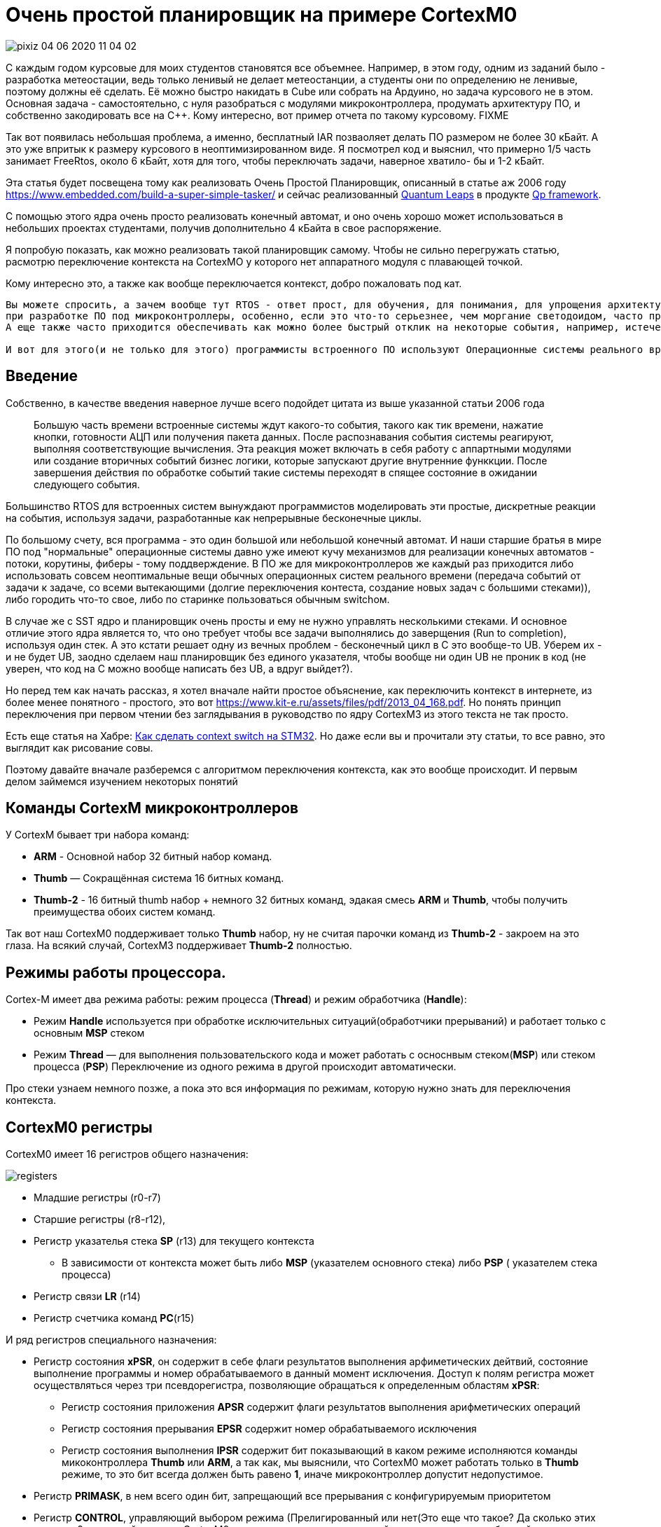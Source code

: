 # Очень простой планировщик на примере CortexM0

image::Img/pixiz-04-06-2020-11_04_02.jpg[]

С каждым годом курсовые для моих студентов становятся все объемнее. Например, в этом году, одним из заданий было - разработка метеостации, ведь только ленивый не делает метеостанции, а студенты они по определению не ленивые, поэтому должны её сделать. Её можно быстро накидать в Cube или собрать на Ардуино, но задача курсового не в этом. Основная задача - самостоятельно, с нуля разобраться с модулями микроконтроллера, продумать архитектуру ПО, и собственно закодировать все на С++.
Кому интересно, вот пример отчета по такому курсовому. FIXME

Так вот появилась небольшая проблема, а именно, бесплатный IAR позваоляет делать ПО размером не более 30 кБайт. А это уже впритык к размеру курсового в неоптимизированном виде. Я посмотрел код и выяснил, что примерно 1/5 часть занимает FreeRtos, около 6 кБайт, хотя для того, чтобы переключать задачи, наверное хватило- бы и 1-2 кБайт.

Эта статья будет посвещена тому как реализовать Очень Простой Планировщик, описанный в статье аж 2006 году https://www.embedded.com/build-a-super-simple-tasker/[] и сейчас реализованный http://www.state-machine.com/products/[Quantum Leaps] в продукте http://www.state-machine.com/qpcpp/[Qp framework].

С помощью этого ядра очень просто реализовать конечный автомат, и оно очень хорошо может использоваться в небольших проектах студентами, получив дополнительно 4 кБайта в свое распоряжение.

Я попробую показать, как можно реализовать такой планировщик самому. Чтобы не сильно перегружать статью, расмотрю переключение контекста на CortexMO у которого нет аппаратного модуля с плавающей точкой.

Кому интересно это, а также как вообще переключается контекст, добро пожаловать под кат.


----
Вы можете спросить, а зачем вообще тут RTOS - ответ прост, для обучения, для понимания, для упрощения архитектуры и самого ПО. Да и вообще
при разработке ПО под микроконтроллеры, особенно, если это что-то серьезнее, чем моргание светодоидом, часто приходится иметь дело с многоздачностью.
А еще также часто приходится обеспечивать как можно более быстрый отклик на некоторые события, например, истечение таймера, прерывание от аппаратного модуля, прием данных и так далее. По другому это называется обеспечивать режим реального времени.

И вот для этого(и не только для этого) программисты встроенного ПО используют Операционные системы реального времени, типа FreeRTOS. И это хорошо, но бывает так, что использование операционной системы влечет за собой необоснованный расход ресурсов микроконтрллера (ОЗУ - ведь каждая задача требует свой стек, поднятие частоты процессора из-за медленного переключения контекста, ПЗУ - такие RTOS универсальны и иногда подключается куча ненужных для вашей скромной задачи сервисов).
----

## Введение


Собственно, в качестве введения наверное лучше всего подойдет цитата из выше указанной статьи 2006 года

> Большую часть времени встроенные системы ждут какого-то события, такого как тик времени, нажатие кнопки, готовности АЦП или получения пакета данных. После распознавания события системы реагируют, выполняя соответствующие вычисления. Эта реакция может включать в себя работу с аппартными модулями или создание вторичных событий бизнес логики, которые запускают другие внутренние функкции. После завершения действия по обработке событий такие  системы переходят в спящее состояние в ожидании следующего события.
{nbsp} +

Большинство RTOS для встроенных систем вынуждают программистов моделировать эти простые, дискретные реакции на события, используя задачи, разработанные как непрерывные бесконечные циклы.

По большому счету, вся программа  - это один большой или небольшой конечный автомат. И наши старшие братья в мире ПО под "нормальные" операционные системы давно уже имеют кучу механизмов для реализации конечных автоматов - потоки, корутины, фиберы - тому поддверждение. В ПО же для микроконтроллеров же каждый раз приходится либо использовать совсем неоптимальные вещи обычных операционных систем реального времени (передача событий от задачи к задаче, со всеми вытекающими (долгие переключения контеста, создание новых задач с большими стеками)), либо городить что-то свое, либо по старинке пользоваться обычным switchом.

В случае же с SST ядро и планировщик очень просты и ему не нужно управлять несколькими стеками. И основное отличие этого ядра является то, что оно требует чтобы все задачи выполнялись до заверщения (Run to completion), используя один стек.
А это кстати решает одну из вечных проблем - бесконечный цикл в С++ это вообще-то UB. Уберем их - и не будет UB, заодно сделаем наш планировщик без единого указателя, чтобы вообще ни один UB не проник в код (не уверен, что код на С++ можно вообще написать без UB, а вдруг выйдет?).

Но перед тем как начать рассказ, я хотел вначале найти простое объяснение, как переключить контекст в интернете, из более менее понятного - простого, это вот https://www.kit-e.ru/assets/files/pdf/2013_04_168.pdf. Но понять принцип переключения при первом чтении без заглядывания в руководство по ядру CortexM3 из этого текста не так просто.

Есть еще статья на Хабре: https://habr.com/ru/company/embox/blog/330236/[Как сделать context switch на STM32].
Но даже если вы и прочитали эту статьи, то все равно, это выглядит как рисование совы.

Поэтому давайте вначале разберемся с алгоритмом переключения контекста, как это вообще происходит. И первым делом займемся изучением некоторых понятий

## Команды CortexM микроконтроллеров
У CortexM бывает три набора команд:

* *ARM* - Основной набор 32 битный набор команд.
* *Thumb* — Cокращённая система 16 битных команд.
* *Thumb-2* - 16 битный thumb набор + немного 32 битных команд, эдакая смесь *ARM* и *Thumb*, чтобы получить преимущества обоих систем команд.

Так вот наш CortexM0 поддерживает только *Thumb* набор, ну не считая парочки команд из *Thumb-2* - закроем на это глаза.
На всякий случай, CortexM3 поддерживает *Thumb-2* полностью.


## Режимы работы процессора.
Cortex-M имеет два режима работы: режим процесса (*Thread*) и режим обработчика (*Handle*):

* Режим *Handle* используется при обработке исключительных ситуаций(обработчики прерываний) и работает только с основным *MSP* стеком
* Режим *Thread* — для выполнения пользовательского кода и может работать с осноснвым стеком(*MSP*) или стеком процесса (*PSP*)
Переключение из одного режима в другой происходит автоматически.

Про стеки узнаем немного позже, а пока это вся информация по режимам, которую нужно знать для переключения контекста.


## CortexM0 регистры
CortexM0 имеет 16 регистров общего назначения:

image::Img/registers.png[]

* Младшие регистры (r0-r7)
* Старшие регистры (r8-r12),
* Регистр указателья стека *SP* (r13) для текущего контекста
** В зависимости от контекста может быть либо *MSP* (указателем основного стека) либо *PSP* ( указателем стека процесса)
* Регистр связи *LR* (r14)
* Регистр счетчика команд *PC*(r15)

И ряд регистров специального назначения:

* Регистр состояния *xPSR*, он содержит в себе флаги результатов выполнения арфиметических дейтвий, состояние выполнение программы и номер обрабатываемого в данный момент исключения. Доступ к полям регистра может осуществляться через три псевдорегистра, позволяющие обращаться к определенным областям *xPSR*:
** Регистр состояния приложения *APSR* содержит флаги результатов выполнения арифметических операций
** Регистр состояния прерывания *EPSR* содержит номер обрабатываемого исключения
** Регистр состояния выполнения *IPSR* содержит бит показывающий в каком режиме исполняются команды микоконтроллера *Thumb* или *ARM*, а так как, мы выяснили, что CortexM0 может работать только в *Thumb* режиме, то это бит всегда должен быть равено *1*, иначе микроконтроллер допустит недопустимое.
* Регистр *PRIMASK*, в нем всего один бит, запрещающий все прерывания с конфигурируемым приоритетом
* Регистр *CONTROL*, управляющий выбором режима (Прелигированный или нет(Это еще что такое? Да сколько этих режимов?, не волнуйтесь,  для CortexM0 режим всегда прилигированный, поэтому просто не обращайте на это внимаение)) и выбором стека (основной *MSP* или стек процесса *PSP*)


## Регистр указателя стека (r13/SP)

Я не буду подробно описывать что такое стек, есть множество статей на эту тему. Но для того, чтобы понять как он работает на CortexM архитектуре необходимо знать несколько моментов.

* Указатель стека всегда выравнен по слову и его два младшие бита должны быть равны 0.
* Стек всегда двигает от старших адресов к младшим.
* Указатель стека используется для доступа к стеку с помощью интрукций *POP* и *PUSH*.
* Укзатель стека может быть подифицирован с помощью инструкций  *LDR*, *STR*, *SUB*, *ADD* и так далее
* Имеет двойное назначение и может являться:
** *MSP*(Main Stack Pointer) - указателем на основной стек,
** *PSP* (Programm Stack Pointer) - указателем на стек процесс PSP. +

Однако в каждый момент доступен только один из этих указателй. В режиме *Handle* указатель *SP* всегда указывает на *MSP*, а вот в режиме *Thread* указатель может указывать как на основной стек *MSP*, так и на стек процесса *PSP*. Как именно сейчас стек используется, можно определить с помощью CONTROL регистра.

Выходя из режима *Handle* можно поменять стек указав волшебное значение в регистре связи. Встречаем регистр связи.


## Регистр свзязи (r14/LR)

У регистра связи две функции. Одна прямая - хранение адреса возврата:

* Регистр связи используется хранения адреса возврате из подпрограмм и функций, вызванных командой BL.

И вторая не менее важная:

* Во время входа и возврата из исключения в LR сохраняется EXC_RETURN код, который указывает в какой режим и какой стек нужно использовать после возврата из исключения.


|===
|EXC_RETURN |Что значит

|0xFFFFFFF1
|Возвращаемся в *Handle* режим, используем основной стек *MSP*

|0xFFFFFFF9
|Возвращаемся в *Thread* режим, используем основной стек *MSP*

|0xFFFFFFFD
|Возвращаемся в *Thread* режим, используем стек процесса *PSP*

|===



## CONTROL регистр

Нам не нужен этот этот регистр, так как будем использовать всегда основной стек, но для понимания отличий с обычными RTOS, необходимо сказать несколько слов про этот регистр.

Используя этот регистр можно вы можете задать режим переключения стеков. Задав 1, в поле SPSEL - можно быть уверенным, что в режиме процесса (Thread mode) будет использоваться стек процесса PSP.

image::Img/control.png[]

[horizontal]
Bit 1: SPSEL::   Определяет, какой стек будет использоваться::
* *0*: Текущий стек всегда будет основной стек (SP_main).
* *1*: В режиме Thread mode, текущий стек будет стек процесса (SP_process). В Handle mode используется всегда основной стек

Переключение контеста в обычных операционных системах происходит имеено c установкей SPSEL в 1, как только вы выходите из обработчика прерывания (Handle mode) и попадаете в режим процесса (Thread), основной стек переключается на стек процесса. И все что вам нужно для переключения контектса - это, сохранить контекст одной задачи, правильно инициализировать указатель стека psp на новую задачу и востановить её контекст.

Ну да ладно, мы то его использовать не будем и все сделаем на основном стеке.

## Program Status Register (PSR)


## Кадр исключения
Для полноты картины нехватает еще одного понятия - Кадр исключения (Exception Frame). Так вот, это набор регистров, которые автоматически сохраняются при входе в Исключение и восстанавливается из него при выходе из исключения. Кадр выглядит как - то так:

image::Img/exceptionframe.png[]

Сохраняются регистры R0-R3, R12 и LR, PC, xPSR.



## Прерывания




image::Img/newstack.png[]


## Вход в Исключение

Важным моментом является понимае того, что происходит во время вхождения и выхода из прерывания.
Вход в прерывание возникает тогда, когда появляется ожидающее исключение с необходимым приортетом и:

* Микроконтроллер находится в *Thread* режиме
* Исключение имеет приоритет выше, чем обрабатывающееся в данный момент исключение. В таком случае исключение с высшим приоритетом вытесняет текущее исключение, по другому это называется вложенными исключениями.

Когда микроконтроллер начинает обработку исключения он сохраняет кадр исключения в стеке. Эта операция по английски называется "stacking". По русски звучит странно, поэтому не буду переводить. При этом указатель стека перемещается на размер кадра исключения.

image::Img/stacking.png[]

Стек исключения содержит кадр из 8 слов данных и подчиняется простым правилам.

Стек выравнивнен по 8 байтову адресу (двум словам).

Стек содержит адрес возврата из исключения  - адрес следующей инструкции в прерванной исключением подпрограмме. Это значение востанавливается и загружается в PC во время возврата из исключения.

Микроконтроллер, а точнее контроллер прерывания считывает стартовый адрес обработчика исключения из таблицы векторов прерываний.
Когда "stacking" завершен, микроконтроллер запускает выполнение обработчика прерывания. В то же время микроконтроллер записывает специальный код возврата - EXC_RETURN в регистр *LR*, как мы уже выяснили этот код показывает тип указателя стека (*MSP* или *PSP*) и в каком режиме был микроконтроллер до входа в исключение.

Если во время входа в исключение не произошло более высоко-приоритетного прерывания, процессор запускает выполнение обрабочика исключения. Микроконтоллер автоматически изменяет статус исключения на активное.
Если более высокоприоритеное исключение произошло во время входа в исключение, то текущее статус текущего исключения будет "ожидание". Так называемое "позднее прибытие".

## Возврат из исключения


Возврат из иключения происходит когда микроконтроллер находистя в Handler режиме и  выполняется одна и следующих инструкций, пытающихся установить PC в специальное EXC_RETURN значение :

  * POP инструкция которая загружает значение из стека в PC.
  * BX инструкция, сипользущая любой регистр

Микроконтроллер сохраянет значение EXC_RETURN в LR при входе в исключение
Механизм исключений полагается на это значение, чтобы определить когда микроконтроллер завершит обработку исключения.
Биты[31:4] EXC_RETURN значения должны быть установлены в 0xFFFFFFF. Когда микроконтролер загружает эти бтьы в PC, это дает понять ядру, что операция не является обычной, а означает завершение обработки прерывания. Как результат такого "оповещения" запускается последовательность возврата из исключения.
Биты[3:0] EXC_RETURN  значения указывают на требуемый стек возврата и режим процессора.

При возврате из исключения происходит обратная операция - unstacking, еще более странно переводящаяся на русский язык. При этом микроконтроллер считывает сохраненные ....

Залипающая картинка

image::Img/stakingMsp.gif[]


Для чего это было сделано? Идея состоит в том, чтобы PSP стек использовался отдельными задачами, а MSP стек использовался обработчиками исключений и ядром.

Когда возникает исключение, контекст задачи помещается в текущий активный указатель стека PSP, а затем переключается на использование MSP для обработки исключения.

В традиционной RTOS в момент, когда планировщик вызвал исключение , например PendSV, вы должны сохранить указатель PSP стека на текущую задачу в стеке текущей задачи, загрузить из стека следующей задачи указатель стека в PSP и возвратиться уже в новую задачу.

С одной стороны это хорошо - это подразумевает некое разделение между стеками обработчика исключений и задач, ваша задача всегда работает со стеком PSP и доступа к MSP нет.

С другой стороны, переключение контектса не такое быстрое, а из-за того, что каждая задача имеет свой стек - дополнительный расход ОЗУ.

Поэтому все тоже самое можно реализовать на одном стеке MSP. Давайте посмотрим, как это можно сделать.



# Переключение контекста

image::Img/switch.png[]

[source, asm]
----
  RSEG CODE:CODE:NOROOT(2)
  PUBLIC  HandlePendSv
  PUBLIC  HandleSvc
  EXTERN  Schedule

HandlePendSv:             // попадая в прерывание микроконтроллер сохранит exception frame

  LDR     r3,=0xE000ED04  // Загружаем адрес регистра ICSR
  LDR     r1,=1<<27       // Устанавливаем бит сброса флага прерывания PendSV

  CPSID   i              // Запрещаем прерывание

  STR     r1,[r3]        // Очищаем флаг прерывания PendSV в регистре ICSR
  LDR     r3,=1<<24      // устанавливаем T-bit,  который индицирует, что процессора находится в Thumb state. Наше едро работает только с набором команда Thumb, если он будет в 0, возникнет ошибка

  LDR     r2,=Schedule-1         //загружаем адрес планировщика - он должен быть четным
  LDR     r1,=ScheduleReturn     //и адрес возврата
  SUB     sp,sp,#8*4             //резервируем на стеке место под exception frame
  ADD     r0,sp,#5*4             //и перемещаемся в место для сохранения XPSR, PC, LR
  STM     r0!,{r1-r3}            // и сохраняем их r3- xPSR, R2 - PC, r1-LR
  LDR     r0,=0xFFFFFFF9         // Возрвращаемся в thread Mode из MSP стека в MSP стек
  BX      r0

ScheduleReturn:
  CPSIE   i                    //возвращаемся из планировщика, разрешаем прерывания
  SVC #0                       // И инициируем преываение SVC для возврата в поток, который превало PendSV

HandleSvc:
  ADD     sp,sp,#(8*4)        //Удаляем место под exception frame, нам он больше не нужен, используем exception frame от PendSV
  BX      lr                  //возвращаемся к прерваному потоку.
  END
----


## Планировщик

Для простоты, мы сделаем так, чтобы приоритет задач определялся её положением в списке задач Очень простого планировщика. Ну т.е., чтобы если мы задали бы так

[source, cpp]
----
struct myTasker: Tasker<HighPriorityTask, NormalPriorityTask, LowPriorityTask,  idleTask> {} ;
----

То это бы означало, что приоритет HighPriorityTask -  самый высокий, а idleTask - самый низкий. Это нам решит кучу проблем, с сортировкой списка задач. Задачи всегда расположены в порядке уменьешения приритета.

Тогда наш планировщик будет совсем совсем простым.

[source, cpp]
----
  static void Schedule()
  {
    if(preempted)
    {
      preempted = false;
      const tTaskId preemptedTaskId = activeTaskId;
      auto nextTaskId = GetFirstActiveTaskId();

      // Если номер задачи меньше номера текущей задачи,
      // то у неё выше приоритет и её надо запустить
      while (nextTaskId < activeTaskId)
      {
        activeTaskId = nextTaskId;
        CallTask(nextTaskId); // вызываем задачу и сбрасываем установленное событие
        nextTaskId = GetFirstActiveTaskId(); // вдруг есть еще активные задачи
      }
      activeTaskId = preemptedTaskId;
    }
  }
----

Так че там мы еще хотели - хотели же стейт машину, чтобы просто можно было делать. А для этого надо нацчиться сигналить задачам.. Ну ок.

[source, cpp]
----
 template<const auto& targetTask>
 static void PostEvent(const tStateEvents events)
 {
   const CriticalSection cs;
   targetTask.events |= events; //послали событие задаче
   preempted = true;
   Schedule(); //Вдруг задача, которой мы послали событие выскоприоритетная и надо её выполнить.
 }
----

Нельзя просто так взять и запустить планировщик из прерывания, нужно из этого прерывания как-то выйти вначале, а потом уже запустить - и это мы делаем путем вызова PendSV.

[source, cpp]
----
 __forceinline static void IsrEntry()
 {
   assert(scheduleLockedCounter != 255U);
   ++scheduleLockedCounter;
 }

 __forceinline static void IsrExit()
 {
   assert(scheduleLockedCounter != 0U);
   --scheduleLockedCounter;
   SCB::ICSR::PENDSVSET::PendingState::Set(); //
 }
----

